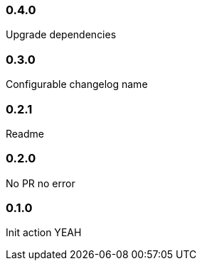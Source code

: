 === 0.4.0

Upgrade dependencies

=== 0.3.0

Configurable changelog name

=== 0.2.1

Readme

=== 0.2.0

No PR no error

=== 0.1.0

Init action YEAH
